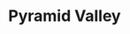 :PROPERTIES:
:ID:                     424696f0-0e9f-4f82-9504-89b59305d9db
:END:
#+TITLE: Pyramid Valley

